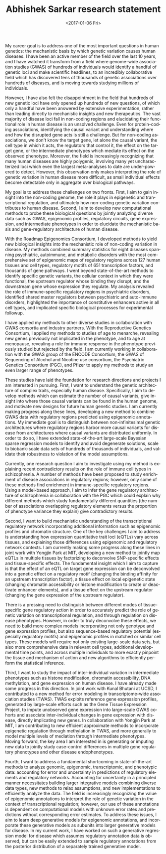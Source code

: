 #+TITLE: Abhishek Sarkar research statement
#+DATE: <2017-01-06 Fri>
#+AUTHOR: Abhishek Sarkar
#+EMAIL: aksarkar@mit.edu
#+OPTIONS: ':nil *:t -:t ::t <:t H:3 \n:nil ^:t arch:headline author:nil
#+OPTIONS: broken-links:nil c:nil creator:nil d:(not "LOGBOOK") date:nil e:t
#+OPTIONS: email:nil f:t inline:t num:t p:nil pri:nil prop:nil stat:t tags:t
#+OPTIONS: tasks:t tex:t timestamp:t title:nil toc:nil todo:t |:t
#+LANGUAGE: en
#+SELECT_TAGS: export
#+EXCLUDE_TAGS: noexport
#+CREATOR: Emacs 25.1.1 (Org mode 9.0.3)
#+LATEX_CLASS: article
#+LATEX_CLASS_OPTIONS: [11pt]
#+LATEX_COMPILER: xelatex

#+BEGIN_EXPORT latex
\begin{center}
  \large\bfseries\makeatletter\@title\makeatother
\end{center}
#+END_EXPORT

My career goal is to address one of the most important questions in human
genetics: the mechanistic basis by which genetic variation causes human
diseases. I have been an active member of the field over the last 10 years, and
I have watched it transform from a field where genome-wide association studies
(GWAS) of hundreds of individuals would identify a handful of genetic loci and
make scientific headlines, to an incredibly collaborative field which has
discovered tens of thousands of genetic associations over hundreds of diseases,
and is moving towards studying millions of individuals.

However, I have also felt the disappointment in the field that hundreds of new
genetic loci have only opened up hundreds of new questions, of which only a
handful have been answered by extensive experimentation, rather than leading
directly to mechanistic insights and new therapeutics. The vast majority of
disease loci fall in non-coding regions and elucidating their functional role
in human disease is an unsolved challenge. Even for protein-coding
associations, identifying the causal variant and understanding where and how
the disrupted gene acts is still a challenge. But for non-coding associations,
we don't know the target gene, let alone the causal variant, the cell type in
which it acts, the regulators that control it, the effect on the target gene,
or the intermediate phenotypes which mediate its effect on the observed
phenotype. Moreover, the field is increasingly recognizing that many human
diseases are highly polygenic, involving many yet uncharacterized loci which
even the largest meta-analyses to date are under-powered to detect. However,
this observation only makes interpreting the role of genetic variation in human
disease more difficult, as small individual effects become detectable only in
aggregate over biological pathways.

My goal is to address these challenges on two fronts. First, I aim to gain
insight into the non-coding genome, the role it plays in epigenetic and
transcriptional regulation, and ultimately how non-coding genetic variation
contributes to human disease. Second, I aim to develop new computational
methods to probe these biological questions by jointly analyzing diverse data
such as GWAS, epigenomic profiles, regulatory circuits, gene expression, and
intermediate phenotypes in order to elucidate the mechanistic basis and
gene-regulatory architecture of human disease.

With the Roadmap Epigenomics Consortium, I developed methods to yield new
biological insights into the mechanistic role of non-coding variation in
disease. My methods combined summary statistics for eight diseases spanning
psychiatric, autoimmune, and metabolic disorders with the most comprehensive
set of epigenomic maps of regulatory regions across 127 human tissues and cell
types, regulatory motifs of 651 transcription factors, and thousands of gene
pathways. I went beyond state-of-the-art methods to identify specific genetic
variants, the cellular context in which they were functional, the upstream
regulator whose binding they disrupt, and the downstream gene whose expression
they regulate. My analysis revealed the role of immune-specific regulatory
regions in psychiatric disorders, identified shared master regulators between
psychiatric and auto-immune disorders, highlighted the importance of
constitutive enhancers active in all cell types, and implicated specific
biological processes for experimental followup.

I have applied my methods to other diverse studies in collaboration with GWAS
consortia and industry partners. With the Reproductive Genetics Consortium, I
applied my methods to studies of age to menarche, revealing new genes
previously not implicated in the phenotype, and to age at menopause, revealing
a role for immune response in the phenotype previously studied but rejected by
the field. I am currently working in collaboration with the GWAS group of the
ENCODE Consortium, the GWAS of Sequencing of Alcohol and Nicotine use
consortium, the Psychiatric Genetics Consortium (PGC), and Pfizer to apply my
methods to study an even larger range of phenotypes.

These studies have laid the foundation for research directions and projects I
am interested in pursuing. First, I want to understand the genetic architecture
of complex traits, especially human disease. Specifically, I aim to develop
methods which can estimate the number of causal variants, give insight into
where those causal variants can be found in the human genome, and motivate new
designs for future human genetic studies. I am currently making progress along
these lines, developing a new method to combine GWAS data with regulatory
regions predicted using epigenomic annotations. My immediate goal is to
distinguish between non-infinitesimal genetic architectures where regulatory
regions harbor more causal variants for disease from architectures where causal
variants are distributed uniformly. In order to do so, I have extended
state-of-the-art large-scale Bayesian sparse regression models to identify and
avoid degenerate solutions, scale to biobank-scale data sets of hundreds of
thousands of individuals, and validate their robustness to violation of the
model assumptions. 

Currently, one research question I aim to investigate using my method is
explaining recent contradictory results on the role of immune cell types in
schizophrenia. A number of methods have been proposed to study enrichment of
disease associations in regulatory regions; however, only some of these methods
find enrichment in immune-specific regulatory regions. Using a model-based
approach, I aim to infer the gene regulatory architecture of schizophrenia in
collaboration with the PGC which could explain why different methods which
study fundamentally different quantities (the number of associations
overlapping regulatory elements versus the proportion of phenotype variance
they explain) give contradictory results.

Second, I want to build mechanistic understanding of the transcriptional
regulatory network incorporating additional information such as epigenomic
profiles and chromatin structure. One of the key challenges I aim to address is
understanding how expression quantitative trait loci (eQTLs) vary across
tissues, and explaining those differences using epigenomic and regulatory
network contexts. I am currently making some progress along these lines in
joint work with Yongjin Park at MIT, developing a new method to jointly map
eQTLs in multiple tissues by factorizing to deconvolve SNP-specific effects and
tissue-specific effects. The fundamental insight which I aim to capture is that
the effect of an eQTL on target gene expression can be deconvolved into a
genetic effect on a regulatory motif (changing the binding affinity for an
upstream transcription factor), a tissue effect on local epigenetic state
(changing chromatin accessibility or histone modification to create or
deactivate enhancer elements), and a tissue effect on the upstream regulator
(changing the gene expression of the upstream regulator).

There is a pressing need to distinguish between different modes of
tissue-specific gene regulatory action in order to accurately predict the role
of genetic variation on transcriptional regulation, and through regulation on
disease phenotypes. However, in order to truly deconvolve these effects, we
need to build more complex models incorporating not only genotype and gene
expression profiles, but also sequence-based regulatory potential (especially
regulatory motifs) and epigenomic profiles in matched or similar cell types.
These models will require not only existing large-scale data sets, but also
more comprehensive data in relevant cell types, additional developmental time
points, and across multiple individuals to more exactly pinpoint the tissue and
mechanism of action and new algorithms to efficiently perform the statistical
inference.

Third, I want to study the impact of inter-individual variation in intermediate
phenotypes such as histone modification, chromatin accessibility, DNA
methylation, and gene expression on human disease. I have already made some
progress in this direction. In joint work with Kunal Bhutani at UCSD, I
contributed to a new method for error modeling in transcriptome-wide
association studies (TWAS). TWAS exploits reference gene expression profiles,
generated by large-scale efforts such as the Gene Tissue Expression Project, to
impute unobserved gene expression into large-scale GWAS cohorts and associate
inter-individual changes in gene expression with disease, directly implicating
new genes. In collaboration with Yongjin Park at MIT, I am contributing to new
efficient approximate methods to incorporate epigenetic regulation through
methylation in TWAS, and more generally to model multiple levels of mediation
through intermediate phenotypes. Moving forward, the key area I am interested
in is generating or imputing new data to jointly study case-control differences
in multiple gene regulatory phenotypes and other disease endophenotypes.

Fourth, I want to address a fundamental shortcoming in state-of-the-art methods
to analyze genomic, epigenomic, transcriptomic, and phenotypic data: accounting
for error and uncertainty in predictions of regulatory elements and regulatory
networks. Accounting for uncertainty in a principled manner necessitates
building larger integrative models combining diverse data types, new methods to
relax assumptions, and new implementations to efficiently analyze the data. The
field is increasingly recognizing the value of epigenomic annotations to
interpret the role of genetic variation in the context of transcriptional
regulation; however, our use of these annotations is dependent on computational
models with unknown error rates and predictions without corresponding error
estimates. To address these issues, I aim to learn deep generative models for
epigenomic annotations, and incorporate these generative models as subunits
into larger generative models for disease. In my current work, I have worked on
such a generative regression model for disease which assumes regulatory
annotation data is observed, but can be easily extended to sample regulatory
annotations from the posterior distribution of a separately trained generative
model.
